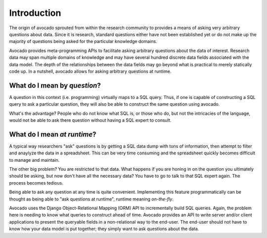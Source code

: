 Introduction
============

The origin of avocado sprouted from within the research community to provides a
means of asking very arbitrary questions about data. Since it is research,
standard questions either have not been established yet or do not make up the
majority of questions being asked for the particular knowledge domains.

Avocado provides meta-programming APIs to facilitate asking arbitrary
questions about the data of interest. Research data may span multiple
domains of knowledge and may have several hundred discrete data fields
associated with the data model. The depth of the relationships between the
data fields may go beyond what is practical to merely statically code up.
In a nutshell, avocado allows for asking arbitrary questions at runtime.

What do I mean by *question*?
-----------------------------

A question in this context (i.e. programming) virtually maps to a SQL query.
Thus, if one is capable of constructing a SQL query to ask a particular
question, they will also be able to construct the same question using avocado.

What's the advantage? People who do not know what SQL is, or those who do, but
not the intricacies of the language, would not be able to ask there question
without having a SQL expert to consult.

What do I mean *at runtime*?
----------------------------

A typical way researchers "ask" questions is by getting a SQL data dump with
tons of information, then attempt to filter and anaylyze the data in a
spreadsheet. This can be very time consuming and the spreadsheet quickly
becomes difficult to manage and maintain.

The other big problem? You are restricted to that data. What happens if you
are honing in on the question you ultimately should be asking, but now
don't have all the necessary data? You have to go to talk to that SQL expert
again. The process becomes tedious.

Being able to ask any question at any time is quite convenient. Implementing
this feature programmatically can be thought as being able to "ask questions
at runtime", runtime meaning *on-the-fly*. 

Avocado uses the Django Object-Relational Mapping (ORM) API to incrementally
build SQL queries. Again, the problem here is needing to know what queries to
construct ahead of time. Avocado provides an API to write server and/or client
applications to present the queryable fields in a non-relational way to the
end-user. The end-user should not have to know how your data model is put
together; they simply want to ask questions about the data.

